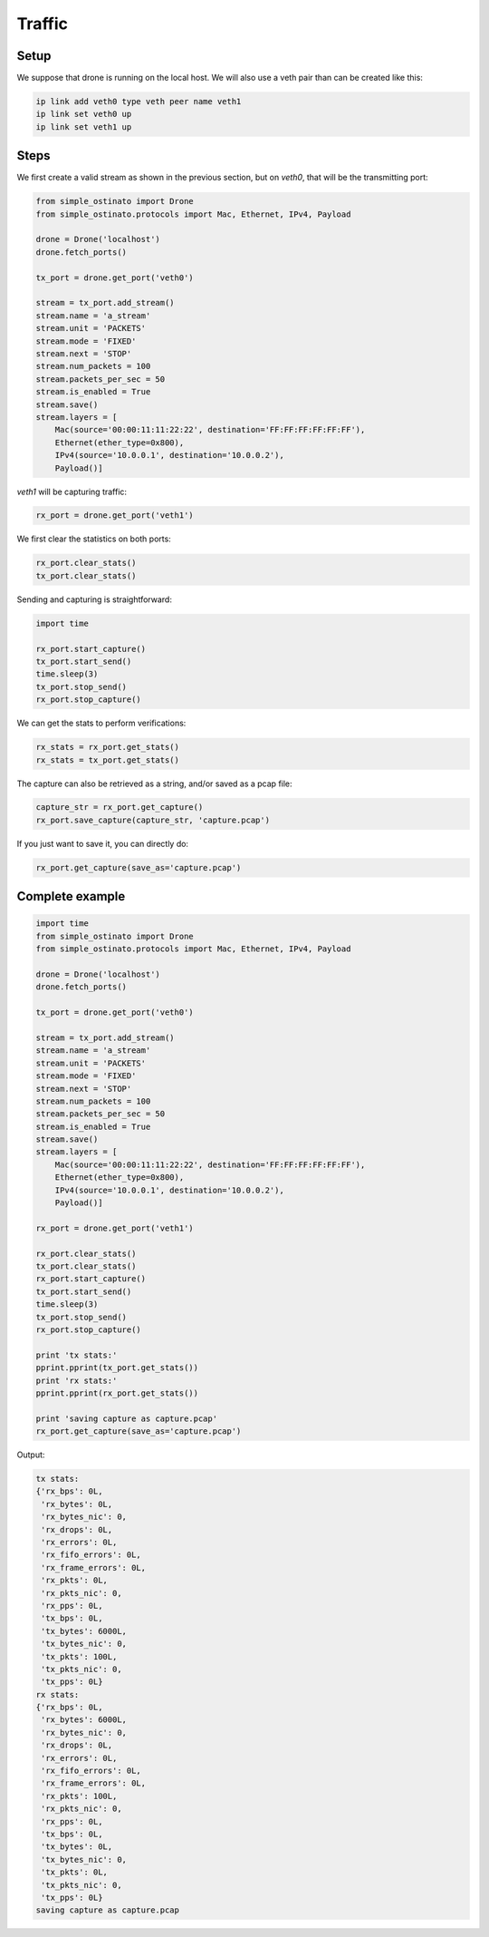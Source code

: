 =======
Traffic
=======

-----
Setup
-----

We suppose that drone is running on the local host. We will also use a veth
pair than can be created like this:

.. code-block:: none

    ip link add veth0 type veth peer name veth1
    ip link set veth0 up
    ip link set veth1 up

-----
Steps
-----

We first create a valid stream as shown in the previous section, but on
`veth0`, that will be the transmitting port:

.. code-block:: python

    from simple_ostinato import Drone
    from simple_ostinato.protocols import Mac, Ethernet, IPv4, Payload

    drone = Drone('localhost')
    drone.fetch_ports()

    tx_port = drone.get_port('veth0')

    stream = tx_port.add_stream()
    stream.name = 'a_stream'
    stream.unit = 'PACKETS'
    stream.mode = 'FIXED'
    stream.next = 'STOP'
    stream.num_packets = 100
    stream.packets_per_sec = 50
    stream.is_enabled = True
    stream.save()
    stream.layers = [
        Mac(source='00:00:11:11:22:22', destination='FF:FF:FF:FF:FF:FF'),
        Ethernet(ether_type=0x800),
        IPv4(source='10.0.0.1', destination='10.0.0.2'),
        Payload()]

`veth1` will be capturing traffic:

.. code-block:: python

    rx_port = drone.get_port('veth1')


We first clear the statistics on both ports:


.. code-block:: python

    rx_port.clear_stats()
    tx_port.clear_stats()

Sending and capturing is straightforward:

.. code-block:: python

    import time

    rx_port.start_capture()
    tx_port.start_send()
    time.sleep(3)
    tx_port.stop_send()
    rx_port.stop_capture()

We can get the stats to perform verifications:

.. code-block:: python

    rx_stats = rx_port.get_stats()
    rx_stats = tx_port.get_stats()

The capture can also be retrieved as a string, and/or saved as a pcap file:

.. code-block:: python

    capture_str = rx_port.get_capture()
    rx_port.save_capture(capture_str, 'capture.pcap')

If you just want to save it, you can directly do:

.. code-block:: python

    rx_port.get_capture(save_as='capture.pcap')


----------------
Complete example
----------------

.. code-block:: python

    import time
    from simple_ostinato import Drone
    from simple_ostinato.protocols import Mac, Ethernet, IPv4, Payload

    drone = Drone('localhost')
    drone.fetch_ports()

    tx_port = drone.get_port('veth0')

    stream = tx_port.add_stream()
    stream.name = 'a_stream'
    stream.unit = 'PACKETS'
    stream.mode = 'FIXED'
    stream.next = 'STOP'
    stream.num_packets = 100
    stream.packets_per_sec = 50
    stream.is_enabled = True
    stream.save()
    stream.layers = [
        Mac(source='00:00:11:11:22:22', destination='FF:FF:FF:FF:FF:FF'),
        Ethernet(ether_type=0x800),
        IPv4(source='10.0.0.1', destination='10.0.0.2'),
        Payload()]

    rx_port = drone.get_port('veth1')

    rx_port.clear_stats()
    tx_port.clear_stats()
    rx_port.start_capture()
    tx_port.start_send()
    time.sleep(3)
    tx_port.stop_send()
    rx_port.stop_capture()

    print 'tx stats:'
    pprint.pprint(tx_port.get_stats())
    print 'rx stats:'
    pprint.pprint(rx_port.get_stats())

    print 'saving capture as capture.pcap'
    rx_port.get_capture(save_as='capture.pcap')

Output:

.. code-block:: python

    tx stats:
    {'rx_bps': 0L,
     'rx_bytes': 0L,
     'rx_bytes_nic': 0,
     'rx_drops': 0L,
     'rx_errors': 0L,
     'rx_fifo_errors': 0L,
     'rx_frame_errors': 0L,
     'rx_pkts': 0L,
     'rx_pkts_nic': 0,
     'rx_pps': 0L,
     'tx_bps': 0L,
     'tx_bytes': 6000L,
     'tx_bytes_nic': 0,
     'tx_pkts': 100L,
     'tx_pkts_nic': 0,
     'tx_pps': 0L}
    rx stats:
    {'rx_bps': 0L,
     'rx_bytes': 6000L,
     'rx_bytes_nic': 0,
     'rx_drops': 0L,
     'rx_errors': 0L,
     'rx_fifo_errors': 0L,
     'rx_frame_errors': 0L,
     'rx_pkts': 100L,
     'rx_pkts_nic': 0,
     'rx_pps': 0L,
     'tx_bps': 0L,
     'tx_bytes': 0L,
     'tx_bytes_nic': 0,
     'tx_pkts': 0L,
     'tx_pkts_nic': 0,
     'tx_pps': 0L}
    saving capture as capture.pcap
